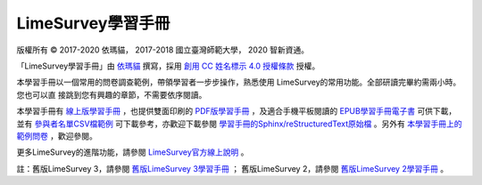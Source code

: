LimeSurvey學習手冊
====================================

版權所有 |copy| 2017-2020 依瑪貓， 2017-2018 國立臺灣師範大學， 2020 智新資通。

「LimeSurvey學習手冊」由
`依瑪貓 <imacat@mail.imacat.idv.tw>`_ 撰寫，採用
`創用 CC 姓名標示 4.0 授權條款 <https://creativecommons.org/licenses/by/4.0/>`_
授權。

本學習手冊以一個常用的問卷調查範例，帶領學習者一步步操作，熟悉使用
LimeSurvey的常用功能。全部研讀完畢約需兩小時。您也可以直
接跳到您有興趣的章節，不需要依序閱讀。

本學習手冊有
`線上版學習手冊 <https://limesurvey.imacat.idv.tw/learning/>`_
，也提供雙面印刷的
`PDF版學習手冊 <https://limesurvey.imacat.idv.tw/learning/learning-limesurvey.pdf>`_
，及適合手機平板閱讀的
`EPUB學習手冊電子書 <https://limesurvey.imacat.idv.tw/learning/learning-limesurvey.epub>`_
可供下載，並有
`參與者名單CSV檔範例 <https://limesurvey.imacat.idv.tw/learning/participants-example.csv>`_
可下載參考，亦歡迎下載參閱
`學習手冊的Sphinx/reStructuredText原始檔 <https://limesurvey.imacat.idv.tw/learning/learning-limesurvey-4.1.zip>`_
。另外有
`本學習手冊上的範例問卷 <https://limesurvey.imacat.idv.tw/index.php/161873>`_
，歡迎參閱。

更多LimeSurvey的進階功能，請參閱
`LimeSurvey官方線上說明 <https://manual.limesurvey.org/>`_ 。

註：舊版LimeSurvey 3，請參閱
`舊版LimeSurvey 3學習手冊 <https://limesurvey.imacat.idv.tw/learning/v3/>`_ ；
舊版LimeSurvey 2，請參閱
`舊版LimeSurvey 2學習手冊 <https://limesurvey.imacat.idv.tw/learning/v2/>`_ 。

.. |copy| unicode:: 0xA9 .. copyright sign
